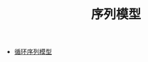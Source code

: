 #+TITLE: 序列模型
#+HTML_HEAD: <link rel="stylesheet" type="text/css" href="../css/main.css" />
#+HTML_LINK_HOME: ../deep-learning.html
#+HTML_LINK_UP: ../convolutional/convolutional.html
#+OPTIONS: num:nil timestamp:nil ^:nil

+ [[file:rnn.org][循环序列模型]]
